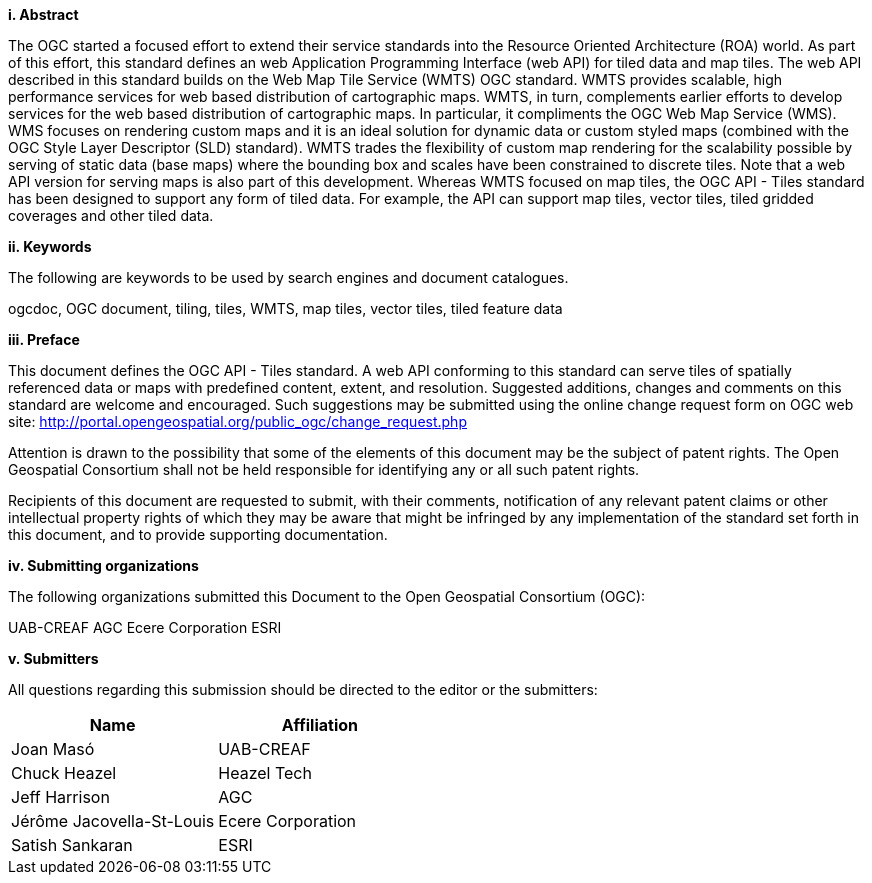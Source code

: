 [big]*i.     Abstract*

The OGC started a focused effort to extend their service standards into the Resource Oriented Architecture (ROA) world. As part of this effort, this standard defines an web Application Programming Interface (web API) for tiled data and map tiles. The web API described in this standard builds on the Web Map Tile Service (WMTS) OGC standard. WMTS provides scalable, high performance services for web based distribution of cartographic maps. WMTS, in turn, complements earlier efforts to develop services for the web based distribution of cartographic maps. In particular, it compliments the OGC Web Map Service (WMS). WMS focuses on rendering custom maps and it is an ideal solution for dynamic data or custom styled maps (combined with the OGC Style Layer Descriptor (SLD) standard). WMTS trades the flexibility of custom map rendering for the scalability possible by serving of static data (base maps) where the bounding box and scales have been constrained to discrete tiles. Note that a web API version for serving maps is also part of this development. Whereas WMTS focused on map tiles, the OGC API - Tiles standard has been designed to support any form of tiled data. For example, the API can support map tiles, vector tiles, tiled gridded coverages and other tiled data.

[big]*ii.    Keywords*

The following are keywords to be used by search engines and document catalogues.

ogcdoc, OGC document, tiling, tiles, WMTS, map tiles, vector tiles, tiled feature data

[big]*iii.   Preface*

This document defines the OGC API - Tiles standard. A web API conforming to this standard can serve tiles of spatially referenced data or maps with predefined content, extent, and resolution. Suggested additions, changes and comments on this standard are welcome and encouraged. Such suggestions may be submitted using the online change request form on OGC web site: http://portal.opengeospatial.org/public_ogc/change_request.php

Attention is drawn to the possibility that some of the elements of this document may be the subject of patent rights. The Open Geospatial Consortium shall not be held responsible for identifying any or all such patent rights.

Recipients of this document are requested to submit, with their comments, notification of any relevant patent claims or other intellectual property rights of which they may be aware that might be infringed by any implementation of the standard set forth in this document, and to provide supporting documentation.

[big]*iv.    Submitting organizations*

The following organizations submitted this Document to the Open Geospatial Consortium (OGC):

UAB-CREAF
AGC
Ecere Corporation
ESRI

[big]*v.     Submitters*

All questions regarding this submission should be directed to the editor or the submitters:

[cols=",",options="header",]
|===
|Name |Affiliation
|Joan Masó | UAB-CREAF
|Chuck Heazel | Heazel Tech
|Jeff Harrison | AGC
|Jérôme Jacovella-St-Louis| Ecere Corporation
|Satish Sankaran | ESRI
|===
